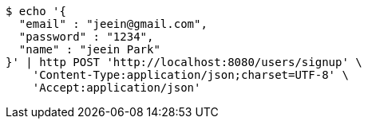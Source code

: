 [source,bash]
----
$ echo '{
  "email" : "jeein@gmail.com",
  "password" : "1234",
  "name" : "jeein Park"
}' | http POST 'http://localhost:8080/users/signup' \
    'Content-Type:application/json;charset=UTF-8' \
    'Accept:application/json'
----